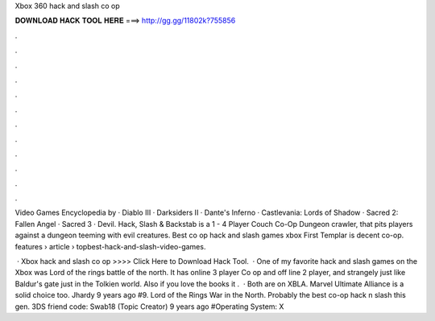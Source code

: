 Xbox 360 hack and slash co op



𝐃𝐎𝐖𝐍𝐋𝐎𝐀𝐃 𝐇𝐀𝐂𝐊 𝐓𝐎𝐎𝐋 𝐇𝐄𝐑𝐄 ===> http://gg.gg/11802k?755856



.



.



.



.



.



.



.



.



.



.



.



.

Video Games Encyclopedia by  · Diablo III · Darksiders II · Dante's Inferno · Castlevania: Lords of Shadow · Sacred 2: Fallen Angel · Sacred 3 · Devil. Hack, Slash & Backstab is a 1 - 4 Player Couch Co-Op Dungeon crawler, that pits players against a dungeon teeming with evil creatures. Best co op hack and slash games xbox First Templar is decent co-op. features › article › topbest-hack-and-slash-video-games.

 · Xbox hack and slash co op >>>> Click Here to Download Hack Tool.  · One of my favorite hack and slash games on the Xbox was Lord of the rings battle of the north. It has online 3 player Co op and off line 2 player, and strangely just like Baldur's gate just in the Tolkien world. Also if you love the books it .  · Both are on XBLA. Marvel Ultimate Alliance is a solid choice too. Jhardy 9 years ago #9. Lord of the Rings War in the North. Probably the best co-op hack n slash this gen. 3DS friend code: Swab18 (Topic Creator) 9 years ago #Operating System: X

